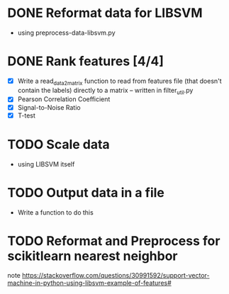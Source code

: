 * DONE Reformat data for LIBSVM
  - using preprocess-data-libsvm.py
* DONE Rank features [4/4]
  - [X] Write a read_data_2_matrix function to read from features file (that
    doesn't contain the labels) directly to a matrix -- written in
    filter_util.py
  - [X] Pearson Correlation Coefficient
  - [X] Signal-to-Noise Ratio
  - [X] T-test
* TODO Scale data
  - using LIBSVM itself
* TODO Output data in a file
  - Write a function to do this
* TODO Reformat and Preprocess for scikitlearn nearest neighbor

note
https://stackoverflow.com/questions/30991592/support-vector-machine-in-python-using-libsvm-example-of-features#
